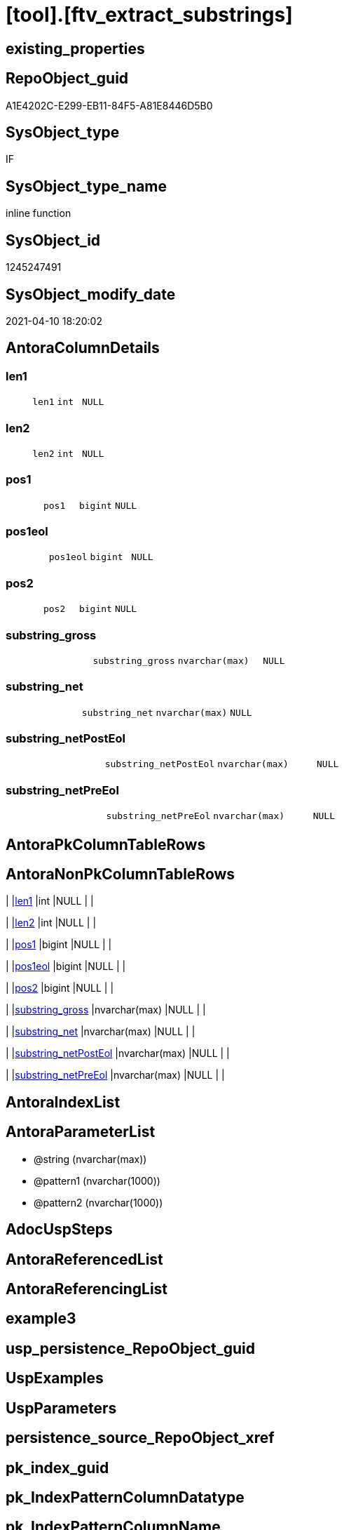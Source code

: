 = [tool].[ftv_extract_substrings]

== existing_properties

// tag::existing_properties[]
:ExistsProperty--example1:
:ExistsProperty--example2:
:ExistsProperty--MS_Description:
:ExistsProperty--sql_modules_definition:
:ExistsProperty--AntoraParameterList:
:ExistsProperty--Columns:
// end::existing_properties[]

== RepoObject_guid

// tag::RepoObject_guid[]
A1E4202C-E299-EB11-84F5-A81E8446D5B0
// end::RepoObject_guid[]

== SysObject_type

// tag::SysObject_type[]
IF
// end::SysObject_type[]

== SysObject_type_name

// tag::SysObject_type_name[]
inline function
// end::SysObject_type_name[]

== SysObject_id

// tag::SysObject_id[]
1245247491
// end::SysObject_id[]

== SysObject_modify_date

// tag::SysObject_modify_date[]
2021-04-10 18:20:02
// end::SysObject_modify_date[]

== AntoraColumnDetails

// tag::AntoraColumnDetails[]
[[column-len1]]
=== len1

[cols="d,m,m,m,m,d"]
|===
|
|len1
|int
|NULL
|
|
|===


[[column-len2]]
=== len2

[cols="d,m,m,m,m,d"]
|===
|
|len2
|int
|NULL
|
|
|===


[[column-pos1]]
=== pos1

[cols="d,m,m,m,m,d"]
|===
|
|pos1
|bigint
|NULL
|
|
|===


[[column-pos1eol]]
=== pos1eol

[cols="d,m,m,m,m,d"]
|===
|
|pos1eol
|bigint
|NULL
|
|
|===


[[column-pos2]]
=== pos2

[cols="d,m,m,m,m,d"]
|===
|
|pos2
|bigint
|NULL
|
|
|===


[[column-substring_gross]]
=== substring_gross

[cols="d,m,m,m,m,d"]
|===
|
|substring_gross
|nvarchar(max)
|NULL
|
|
|===


[[column-substring_net]]
=== substring_net

[cols="d,m,m,m,m,d"]
|===
|
|substring_net
|nvarchar(max)
|NULL
|
|
|===


[[column-substring_netPostEol]]
=== substring_netPostEol

[cols="d,m,m,m,m,d"]
|===
|
|substring_netPostEol
|nvarchar(max)
|NULL
|
|
|===


[[column-substring_netPreEol]]
=== substring_netPreEol

[cols="d,m,m,m,m,d"]
|===
|
|substring_netPreEol
|nvarchar(max)
|NULL
|
|
|===


// end::AntoraColumnDetails[]

== AntoraPkColumnTableRows

// tag::AntoraPkColumnTableRows[]









// end::AntoraPkColumnTableRows[]

== AntoraNonPkColumnTableRows

// tag::AntoraNonPkColumnTableRows[]
|
|<<column-len1>>
|int
|NULL
|
|

|
|<<column-len2>>
|int
|NULL
|
|

|
|<<column-pos1>>
|bigint
|NULL
|
|

|
|<<column-pos1eol>>
|bigint
|NULL
|
|

|
|<<column-pos2>>
|bigint
|NULL
|
|

|
|<<column-substring_gross>>
|nvarchar(max)
|NULL
|
|

|
|<<column-substring_net>>
|nvarchar(max)
|NULL
|
|

|
|<<column-substring_netPostEol>>
|nvarchar(max)
|NULL
|
|

|
|<<column-substring_netPreEol>>
|nvarchar(max)
|NULL
|
|

// end::AntoraNonPkColumnTableRows[]

== AntoraIndexList

// tag::AntoraIndexList[]

// end::AntoraIndexList[]

== AntoraParameterList

// tag::AntoraParameterList[]
* @string (nvarchar(max))
* @pattern1 (nvarchar(1000))
* @pattern2 (nvarchar(1000))
// end::AntoraParameterList[]

== AdocUspSteps

// tag::AdocUspSteps[]

// end::AdocUspSteps[]


== AntoraReferencedList

// tag::AntoraReferencedList[]

// end::AntoraReferencedList[]


== AntoraReferencingList

// tag::AntoraReferencingList[]

// end::AntoraReferencingList[]


== example3

// tag::example3[]

// end::example3[]


== usp_persistence_RepoObject_guid

// tag::usp_persistence_RepoObject_guid[]

// end::usp_persistence_RepoObject_guid[]


== UspExamples

// tag::UspExamples[]

// end::UspExamples[]


== UspParameters

// tag::UspParameters[]

// end::UspParameters[]


== persistence_source_RepoObject_xref

// tag::persistence_source_RepoObject_xref[]

// end::persistence_source_RepoObject_xref[]


== pk_index_guid

// tag::pk_index_guid[]

// end::pk_index_guid[]


== pk_IndexPatternColumnDatatype

// tag::pk_IndexPatternColumnDatatype[]

// end::pk_IndexPatternColumnDatatype[]


== pk_IndexPatternColumnName

// tag::pk_IndexPatternColumnName[]

// end::pk_IndexPatternColumnName[]


== pk_IndexSemanticGroup

// tag::pk_IndexSemanticGroup[]

// end::pk_IndexSemanticGroup[]


== ReferencedObjectList

// tag::ReferencedObjectList[]

// end::ReferencedObjectList[]


== is_repo_managed

// tag::is_repo_managed[]

// end::is_repo_managed[]


== microsoft_database_tools_support

// tag::microsoft_database_tools_support[]

// end::microsoft_database_tools_support[]


== persistence_source_RepoObject_fullname

// tag::persistence_source_RepoObject_fullname[]

// end::persistence_source_RepoObject_fullname[]


== persistence_source_RepoObject_fullname2

// tag::persistence_source_RepoObject_fullname2[]

// end::persistence_source_RepoObject_fullname2[]


== persistence_source_RepoObject_guid

// tag::persistence_source_RepoObject_guid[]

// end::persistence_source_RepoObject_guid[]


== is_persistence_check_for_empty_source

// tag::is_persistence_check_for_empty_source[]

// end::is_persistence_check_for_empty_source[]


== is_persistence_delete_changed

// tag::is_persistence_delete_changed[]

// end::is_persistence_delete_changed[]


== is_persistence_delete_missing

// tag::is_persistence_delete_missing[]

// end::is_persistence_delete_missing[]


== is_persistence_insert

// tag::is_persistence_insert[]

// end::is_persistence_insert[]


== is_persistence_truncate

// tag::is_persistence_truncate[]

// end::is_persistence_truncate[]


== is_persistence_update_changed

// tag::is_persistence_update_changed[]

// end::is_persistence_update_changed[]


== example4

// tag::example4[]

// end::example4[]


== example5

// tag::example5[]

// end::example5[]


== has_history

// tag::has_history[]

// end::has_history[]


== has_history_columns

// tag::has_history_columns[]

// end::has_history_columns[]


== is_persistence

// tag::is_persistence[]

// end::is_persistence[]


== is_persistence_check_duplicate_per_pk

// tag::is_persistence_check_duplicate_per_pk[]

// end::is_persistence_check_duplicate_per_pk[]


== example1

// tag::example1[]

DECLARE 
 @string NVARCHAR(max)
 , @pattern1 NVARCHAR(1000)
 , @pattern2 NVARCHAR(1000)

SET @string = '
<<tag-marker_start>>bbb
row 1 of bbb
row 2 of bbb
<<tag-marker_end>>
<<tag-marker_start>>ccc
row 1 of ccc
row 2 of 222
<<tag-marker_end>>
'
SET @pattern1 = CHAR(13) + CHAR(10) + '<<tag-marker_start>>'
SET @pattern2 = CHAR(13) + CHAR(10) + '<<tag-marker_end>>'

SELECT *
FROM tool.[ftv_extract_substrings](@string, @pattern1, @pattern2)
// end::example1[]


== example2

// tag::example2[]

SELECT
 --
 [RepoObject_guid]
 , [sql_modules_definition]
 , es.*
FROM [repo].[RepoObject_SqlModules_Repo_Sys]
CROSS APPLY tool.[ftv_extract_substrings]([sql_modules_definition], CHAR(13) + CHAR(10) + '<<property_start>>', CHAR(13) + CHAR(10) + '<<property_end>>') es
// end::example2[]


== MS_Description

// tag::MS_Description[]

* extract multiple substrings between two tags from @string
* each part between @pattern1 and @pattern2 resultes in one row
* split the extracted substring_net into the parts for and after the first EOL (end of line)
** substring_netPreEol
** substring_netPostEol
// end::MS_Description[]


== sql_modules_definition

// tag::sql_modules_definition[]
[source,sql]
----
/*
<<property_start>>MS_Description
* extract multiple substrings between two tags from @string
* each part between @pattern1 and @pattern2 resultes in one row
* split the extracted substring_net into the parts for and after the first EOL (end of line)
** substring_netPreEol
** substring_netPostEol
<<property_end>>


<<property_start>>example1
DECLARE 
 @string NVARCHAR(max)
 , @pattern1 NVARCHAR(1000)
 , @pattern2 NVARCHAR(1000)

SET @string = '
<<tag-marker_start>>bbb
row 1 of bbb
row 2 of bbb
<<tag-marker_end>>
<<tag-marker_start>>ccc
row 1 of ccc
row 2 of 222
<<tag-marker_end>>
'
SET @pattern1 = CHAR(13) + CHAR(10) + '<<tag-marker_start>>'
SET @pattern2 = CHAR(13) + CHAR(10) + '<<tag-marker_end>>'

SELECT *
FROM tool.[ftv_extract_substrings](@string, @pattern1, @pattern2)
<<property_end>>

<<property_start>>example2
SELECT
 --
 [RepoObject_guid]
 , [sql_modules_definition]
 , es.*
FROM [repo].[RepoObject_SqlModules_Repo_Sys]
CROSS APPLY tool.[ftv_extract_substrings]([sql_modules_definition], CHAR(13) + CHAR(10) + '<<property_start>>', CHAR(13) + CHAR(10) + '<<property_end>>') es
<<property_end>>


*/
CREATE FUNCTION [tool].[ftv_extract_substrings] (
 @string NVARCHAR(max)
 , @pattern1 NVARCHAR(1000)
 , @pattern2 NVARCHAR(1000)
 )
RETURNS TABLE
AS
RETURN (
  WITH positions AS (
    SELECT pos1
     , pos2
     , string
    FROM (
     SELECT patindex('%' + @pattern1 + '%', @string) pos1
      , patindex('%' + @pattern2 + '%', @string) pos2
      , @string AS string
     ) firstpattern
    --WHERE pos2 > pos1
    
    UNION ALL
    
    SELECT pos1 + patindex('%' + @pattern1 + '%', substring(@string, pos1 + 1, len(@string))) pos1
     , pos2 + patindex('%' + @pattern2 + '%', substring(@string, pos2 + 1, len(@string))) pos2
     , @string
    FROM positions
    WHERE
     --
     patindex('%' + @pattern1 + '%', substring(@string, pos1 + 1, len(@string))) > 0
     OR patindex('%' + @pattern2 + '%', substring(@string, pos2 + 1, len(@string))) > 0
    )
   , result1 AS (
    SELECT
     --
     pos1
     , pos2
     , substring_gross = iif(pos2 > pos1, substring(@string, pos1, pos2 - pos1), NULL)
     , substring_net = iif(pos2 > pos1 + len(@pattern1), substring(@string, pos1 + len(@pattern1), pos2 - pos1 - len(@pattern1)), NULL)
     , len(@pattern1) AS len1
     , len(@pattern2) AS len2
    FROM positions
    )
  SELECT
   --
   pos1
   , pos2
   , substring_gross
   , substring_net
   , substring_netPreEol = substring(substring_net, 0, patindex('%' + CHAR(13) + CHAR(10) + '%', substring_net))
   , substring_netPostEol = substring(substring_net, patindex('%' + CHAR(13) + CHAR(10) + '%', substring_net), len(substring_net))
   , pos1eol = patindex('%' + CHAR(13) + CHAR(10) + '%', substring_net)
   , len1
   , len2
  FROM result1
  )
 --, substring_netToEol = iif(pos2 > pos1 + len(@pattern1), substring(@string, pos1 + len(@pattern1), pos2 - pos1 - len(@pattern1)), NULL)

----
// end::sql_modules_definition[]


